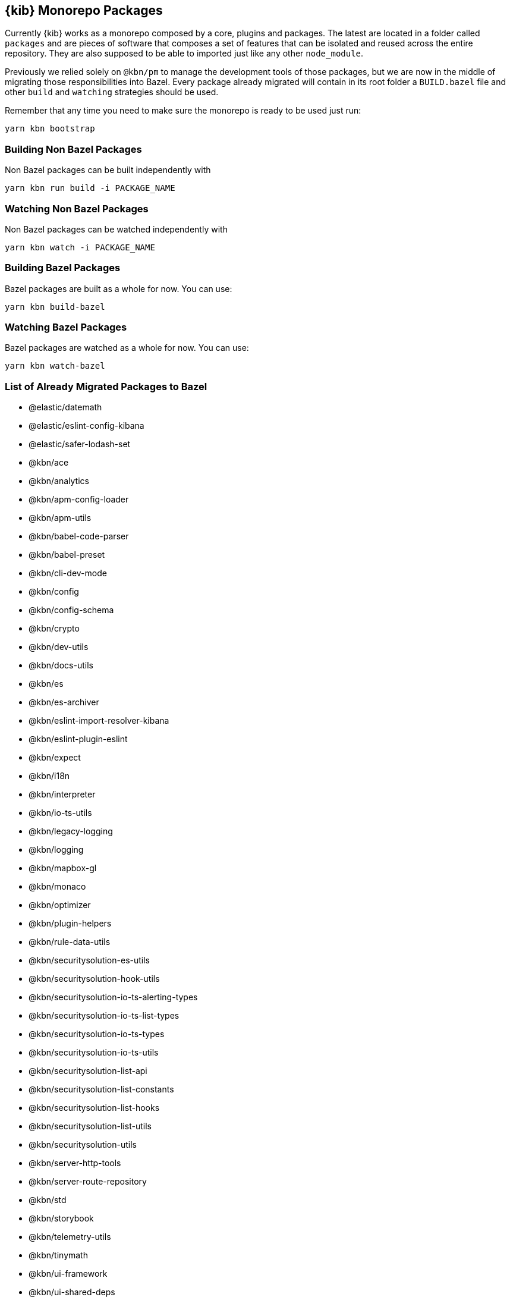 [[monorepo-packages]]
== {kib} Monorepo Packages

Currently {kib} works as a monorepo composed by a core, plugins and packages.
The latest are located in a folder called `packages` and are pieces of software that 
composes a set of features that can be isolated and reused across the entire repository.
They are also supposed to be able to imported just like any other `node_module`.

Previously we relied solely on `@kbn/pm` to manage the development tools of those packages, but we are 
now in the middle of migrating those responsibilities into Bazel. Every package already migrated 
will contain in its root folder a `BUILD.bazel` file and other `build` and `watching` strategies should be used.

Remember that any time you need to make sure the monorepo is ready to be used just run:

[source,bash]
----
yarn kbn bootstrap
----

[discrete]
=== Building Non Bazel Packages

Non Bazel packages can be built independently with

[source,bash]
----
yarn kbn run build -i PACKAGE_NAME
----

[discrete]
=== Watching Non Bazel Packages

Non Bazel packages can be watched independently with

[source,bash]
----
yarn kbn watch -i PACKAGE_NAME
----

[discrete]
=== Building Bazel Packages

Bazel packages are built as a whole for now. You can use:

[source,bash]
----
yarn kbn build-bazel
----

[discrete]
=== Watching Bazel Packages

Bazel packages are watched as a whole for now. You can use:

[source,bash]
----
yarn kbn watch-bazel
----


[discrete]
=== List of Already Migrated Packages to Bazel

- @elastic/datemath
- @elastic/eslint-config-kibana
- @elastic/safer-lodash-set
- @kbn/ace
- @kbn/analytics
- @kbn/apm-config-loader
- @kbn/apm-utils
- @kbn/babel-code-parser
- @kbn/babel-preset
- @kbn/cli-dev-mode
- @kbn/config
- @kbn/config-schema
- @kbn/crypto
- @kbn/dev-utils
- @kbn/docs-utils
- @kbn/es
- @kbn/es-archiver
- @kbn/eslint-import-resolver-kibana
- @kbn/eslint-plugin-eslint
- @kbn/expect
- @kbn/i18n
- @kbn/interpreter
- @kbn/io-ts-utils
- @kbn/legacy-logging
- @kbn/logging
- @kbn/mapbox-gl
- @kbn/monaco
- @kbn/optimizer
- @kbn/plugin-helpers
- @kbn/rule-data-utils
- @kbn/securitysolution-es-utils
- @kbn/securitysolution-hook-utils
- @kbn/securitysolution-io-ts-alerting-types
- @kbn/securitysolution-io-ts-list-types
- @kbn/securitysolution-io-ts-types
- @kbn/securitysolution-io-ts-utils
- @kbn/securitysolution-list-api
- @kbn/securitysolution-list-constants
- @kbn/securitysolution-list-hooks
- @kbn/securitysolution-list-utils
- @kbn/securitysolution-utils
- @kbn/server-http-tools
- @kbn/server-route-repository
- @kbn/std
- @kbn/storybook
- @kbn/telemetry-utils
- @kbn/tinymath
- @kbn/ui-framework
- @kbn/ui-shared-deps
- @kbn/utility-types
- @kbn/utils
